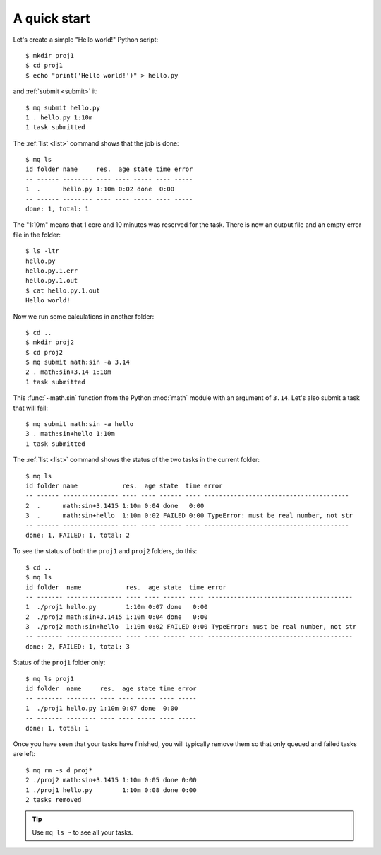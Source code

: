 =============
A quick start
=============

.. highlight:: bash


Let's create a simple "Hello world!" Python script::

    $ mkdir proj1
    $ cd proj1
    $ echo "print('Hello world!')" > hello.py

and :ref:`submit <submit>` it::

    $ mq submit hello.py
    1 . hello.py 1:10m
    1 task submitted

The :ref:`list <list>` command shows that the job is done::

    $ mq ls
    id folder name     res.  age state time error
    -- ------ -------- ---- ---- ----- ---- -----
    1  .      hello.py 1:10m 0:02 done  0:00
    -- ------ -------- ---- ---- ----- ---- -----
    done: 1, total: 1

The "1:10m" means that 1 core and 10 minutes was reserved for the task.
There is now an output file and an empty error file in the folder::

    $ ls -ltr
    hello.py
    hello.py.1.err
    hello.py.1.out
    $ cat hello.py.1.out
    Hello world!

Now we run some calculations in another folder::

    $ cd ..
    $ mkdir proj2
    $ cd proj2
    $ mq submit math:sin -a 3.14
    2 . math:sin+3.14 1:10m
    1 task submitted

This :func:`~math.sin` function from the Python :mod:`math` module with an
argument of ``3.14``.  Let's also submit a task that will fail::

    $ mq submit math:sin -a hello
    3 . math:sin+hello 1:10m
    1 task submitted

The :ref:`list <list>` command shows the status of the two tasks in the
current folder::

    $ mq ls
    id folder name            res.  age state  time error
    -- ------ --------------- ---- ---- ------ ---- ---------------------------------------
    2  .      math:sin+3.1415 1:10m 0:04 done   0:00
    3  .      math:sin+hello  1:10m 0:02 FAILED 0:00 TypeError: must be real number, not str
    -- ------ --------------- ---- ---- ------ ---- ---------------------------------------
    done: 1, FAILED: 1, total: 2

To see the status of both the ``proj1`` and ``proj2`` folders, do this::

    $ cd ..
    $ mq ls
    id folder  name            res.  age state  time error
    -- ------- --------------- ---- ---- ------ ---- ---------------------------------------
    1  ./proj1 hello.py        1:10m 0:07 done   0:00
    2  ./proj2 math:sin+3.1415 1:10m 0:04 done   0:00
    3  ./proj2 math:sin+hello  1:10m 0:02 FAILED 0:00 TypeError: must be real number, not str
    -- ------- --------------- ---- ---- ------ ---- ---------------------------------------
    done: 2, FAILED: 1, total: 3

Status of the ``proj1`` folder only::

    $ mq ls proj1
    id folder  name     res.  age state time error
    -- ------- -------- ---- ---- ----- ---- -----
    1  ./proj1 hello.py 1:10m 0:07 done  0:00
    -- ------- -------- ---- ---- ----- ---- -----
    done: 1, total: 1

Once you have seen that your tasks have finished, you will typically remove
them so that only queued and failed tasks are left::

    $ mq rm -s d proj*
    2 ./proj2 math:sin+3.1415 1:10m 0:05 done 0:00
    1 ./proj1 hello.py        1:10m 0:08 done 0:00
    2 tasks removed

.. tip::

    Use ``mq ls ~`` to see all your tasks.
